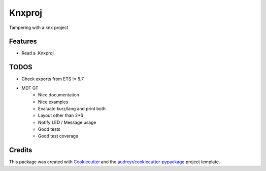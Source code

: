 =======
Knxproj
=======


Tampering with a knx project



Features
--------

* Read a .Knxproj


TODOS
-----
* Check exports from ETS != 5.7
* MDT GT
    * Nice documentation
    * Nice examples
    * Evaluate kurz/lang and print both
    * Layout other than 2*6
    * Notify LED / Message usage
    * Good tests
    * Good test coverage



Credits
-------

This package was created with Cookiecutter_ and the `audreyr/cookiecutter-pypackage`_ project template.

.. _Cookiecutter: https://github.com/audreyr/cookiecutter
.. _`audreyr/cookiecutter-pypackage`: https://github.com/audreyr/cookiecutter-pypackage

